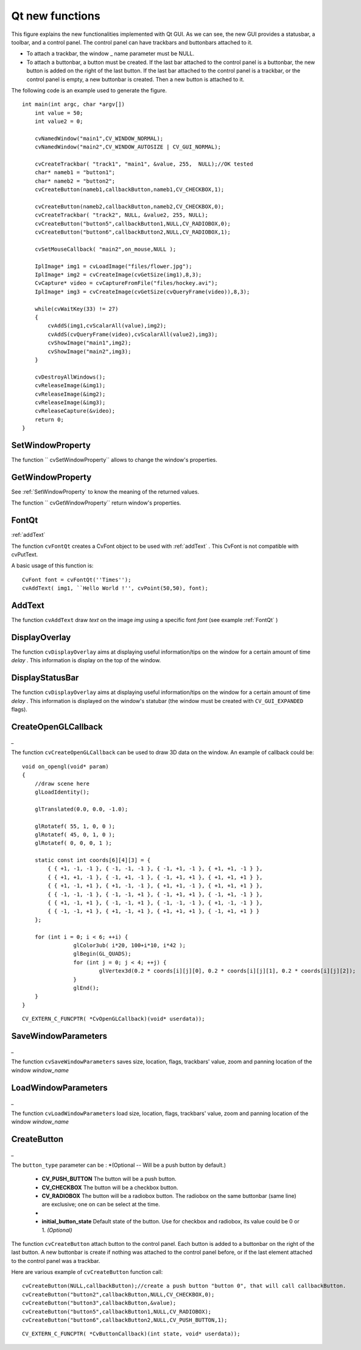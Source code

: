 Qt new functions
================

.. highlight:: c




.. image:: ../pics/qtgui.png



This figure explains the new functionalities implemented with Qt GUI. As we can see, the new GUI provides a statusbar, a toolbar, and a control panel. The control panel can have trackbars and buttonbars attached to it.


    

*
    To attach a trackbar, the window
    _
    name parameter must be NULL.
        
    

*
    To attach a buttonbar, a button must be created. 
    If the last bar attached to the control panel is a buttonbar, the new button is added on the right of the last button. 
    If the last bar attached to the control panel is a trackbar, or the control panel is empty, a new buttonbar is created. Then a new button is attached to it.
    
    
The following code is an example used to generate the figure.



::


    
    int main(int argc, char *argv[])
        int value = 50;
        int value2 = 0;
    
        cvNamedWindow("main1",CV_WINDOW_NORMAL);
        cvNamedWindow("main2",CV_WINDOW_AUTOSIZE | CV_GUI_NORMAL);
    
        cvCreateTrackbar( "track1", "main1", &value, 255,  NULL);//OK tested
        char* nameb1 = "button1";
        char* nameb2 = "button2";
        cvCreateButton(nameb1,callbackButton,nameb1,CV_CHECKBOX,1);
            
        cvCreateButton(nameb2,callbackButton,nameb2,CV_CHECKBOX,0);
        cvCreateTrackbar( "track2", NULL, &value2, 255, NULL);
        cvCreateButton("button5",callbackButton1,NULL,CV_RADIOBOX,0);
        cvCreateButton("button6",callbackButton2,NULL,CV_RADIOBOX,1);
    
        cvSetMouseCallback( "main2",on_mouse,NULL );
    
        IplImage* img1 = cvLoadImage("files/flower.jpg");
        IplImage* img2 = cvCreateImage(cvGetSize(img1),8,3);
        CvCapture* video = cvCaptureFromFile("files/hockey.avi");
        IplImage* img3 = cvCreateImage(cvGetSize(cvQueryFrame(video)),8,3);
    
        while(cvWaitKey(33) != 27)
        {
            cvAddS(img1,cvScalarAll(value),img2);
            cvAddS(cvQueryFrame(video),cvScalarAll(value2),img3);
            cvShowImage("main1",img2);
            cvShowImage("main2",img3);
        }
    
        cvDestroyAllWindows();
        cvReleaseImage(&img1);
        cvReleaseImage(&img2);
        cvReleaseImage(&img3);
        cvReleaseCapture(&video);
        return 0;
    }
    

..


.. index:: SetWindowProperty

.. _SetWindowProperty:

SetWindowProperty
-----------------






.. cfunction:: void  cvSetWindowProperty(const char* name, int prop_id, double prop_value)

    Change the parameters of the window dynamically.





    
    :param name: Name of the window. 
    
    
    :param prop_id: Window's property to edit. The operation flags:
 
        
  
            * **CV_WND_PROP_FULLSCREEN** Change if the window is fullscreen ( ``CV_WINDOW_NORMAL``  or  ``CV_WINDOW_FULLSCREEN`` ). 
            
 
            * **CV_WND_PROP_AUTOSIZE** Change if the user can resize the window (texttt {CV\_WINDOW\_NORMAL}  or   ``CV_WINDOW_AUTOSIZE`` ). 
            
 
            * **CV_WND_PROP_ASPECTRATIO** Change if the image's aspect ratio is preserved  (texttt {CV\_WINDOW\_FREERATIO}  or  ``CV_WINDOW_KEEPRATIO`` ). 
            
 
            
    
    
    :param prop_value: New value of the Window's property. The operation flags:
 
        
  
            * **CV_WINDOW_NORMAL** Change the window in normal size, or allows the user to resize the window. 
            
 
            * **CV_WINDOW_AUTOSIZE** The user cannot resize the window, the size is constrainted by the image displayed. 
            
 
            * **CV_WINDOW_FULLSCREEN** Change the window to fullscreen. 
            
 
            * **CV_WINDOW_FREERATIO** The image expends as much as it can (no ratio constraint) 
            
 
            * **CV_WINDOW_KEEPRATIO** The ration image is respected. 
            
 
            
    
    
    
The function 
`` cvSetWindowProperty``
allows to change the window's properties.





.. index:: GetWindowProperty

.. _GetWindowProperty:

GetWindowProperty
-----------------






.. cfunction:: void  cvGetWindowProperty(const char* name, int prop_id)

    Get the parameters of the window.





    
    :param name: Name of the window. 
    
    
    :param prop_id: Window's property to retrive. The operation flags:
 
        
  
            * **CV_WND_PROP_FULLSCREEN** Change if the window is fullscreen ( ``CV_WINDOW_NORMAL``  or  ``CV_WINDOW_FULLSCREEN`` ). 
            
 
            * **CV_WND_PROP_AUTOSIZE** Change if the user can resize the window (texttt {CV\_WINDOW\_NORMAL}  or   ``CV_WINDOW_AUTOSIZE`` ). 
            
 
            * **CV_WND_PROP_ASPECTRATIO** Change if the image's aspect ratio is preserved  (texttt {CV\_WINDOW\_FREERATIO}  or  ``CV_WINDOW_KEEPRATIO`` ). 
            
 
            
    
    
    
See 
:ref:`SetWindowProperty`
to know the meaning of the returned values.

The function 
`` cvGetWindowProperty``
return window's properties.



.. index:: FontQt

.. _FontQt:

FontQt
------




:ref:`addText`


.. cfunction:: CvFont cvFontQt(const char* nameFont, int pointSize  = -1, CvScalar color = cvScalarAll(0), int weight = CV_FONT_NORMAL,  int style = CV_STYLE_NORMAL, int spacing = 0)

    Create the font to be used to draw text on an image (with ).





    
    :param nameFont: Name of the font. The name should match the name of a system font (such as ``Times''). If the font is not found, a default one will be used. 
    
    
    :param pointSize: Size of the font. If not specified, equal zero or negative, the point size of the font is set to a system-dependent default value. Generally, this is 12 points. 
    
    
    :param color: Color of the font in BGRA --  A = 255 is fully transparent. Use the macro CV _ RGB for simplicity. 
    
    
    :param weight: The operation flags:
 
        
  
            * **CV_FONT_LIGHT** Weight of 25 
            
 
            * **CV_FONT_NORMAL** Weight of 50 
            
 
            * **CV_FONT_DEMIBOLD** Weight of 63 
            
 
            * **CV_FONT_BOLD** Weight of 75 
            
 
            * **CV_FONT_BLACK** Weight of 87 
            
            You can also specify a positive integer for more control.
 
            
    
    
    :param style: The operation flags:
 
        
  
            * **CV_STYLE_NORMAL** Font is normal 
            
 
            * **CV_STYLE_ITALIC** Font is in italic 
            
 
            * **CV_STYLE_OBLIQUE** Font is oblique 
            
 
            
    
    
    :param spacing: Spacing between characters. Can be negative or positive 
    
    
    
The function 
``cvFontQt``
creates a CvFont object to be used with 
:ref:`addText`
. This CvFont is not compatible with cvPutText. 

A basic usage of this function is:



::


    
    CvFont font = cvFontQt(''Times'');
    cvAddText( img1, ``Hello World !'', cvPoint(50,50), font);
    

..


.. index:: AddText

.. _AddText:

AddText
-------






.. cfunction:: void cvAddText(const CvArr* img, const char* text, CvPoint location, CvFont *font)

    Create the font to be used to draw text on an image 




    
    :param img: Image where the text should be drawn 
    
    
    :param text: Text to write on the image 
    
    
    :param location: Point(x,y) where the text should start on the image 
    
    
    :param font: Font to use to draw the text 
    
    
    
The function 
``cvAddText``
draw 
*text*
on the image 
*img*
using a specific font 
*font*
(see example 
:ref:`FontQt`
)




.. index:: DisplayOverlay

.. _DisplayOverlay:

DisplayOverlay
--------------






.. cfunction:: void cvDisplayOverlay(const char* name, const char* text, int delay)

    Display text on the window's image as an overlay for delay milliseconds. This is not editing the image's data. The text is display on the top of the image.




    
    :param name: Name of the window 
    
    
    :param text: Overlay text to write on the window's image 
    
    
    :param delay: Delay to display the overlay text. If this function is called before the previous overlay text time out, the timer is restarted and the text updated. . If this value is zero, the text never disapers. 
    
    
    
The function 
``cvDisplayOverlay``
aims at displaying useful information/tips on the window for a certain amount of time 
*delay*
. This information is display on the top of the window.




.. index:: DisplayStatusBar

.. _DisplayStatusBar:

DisplayStatusBar
----------------






.. cfunction:: void cvDisplayStatusBar(const char* name, const char* text, int delayms)

    Display text on the window's statusbar as for delay milliseconds.




    
    :param name: Name of the window 
    
    
    :param text: Text to write on the window's statusbar 
    
    
    :param delay: Delay to display the text. If this function is called before the previous text time out, the timer is restarted and the text updated. If this value is zero, the text never disapers. 
    
    
    
The function 
``cvDisplayOverlay``
aims at displaying useful information/tips on the window for a certain amount of time 
*delay*
. This information is displayed on the window's statubar (the window must be created with 
``CV_GUI_EXPANDED``
flags).





.. index:: CreateOpenGLCallback

.. _CreateOpenGLCallback:

CreateOpenGLCallback
--------------------




*_*


.. cfunction:: void cvCreateOpenGLCallback( const char* window_name, CvOpenGLCallback callbackOpenGL, void* userdata CV_DEFAULT(NULL), double angle CV_DEFAULT(-1), double zmin CV_DEFAULT(-1), double zmax CV_DEFAULT(-1)

    Create a callback function called to draw OpenGL on top the the image display by windowname.




    
    :param window_name: Name of the window 
    
    
    :param callbackOpenGL: 
        Pointer to the function to be called every frame.
        This function should be prototyped as  ``void Foo(*void);`` . 
    
    
    :param userdata: pointer passed to the callback function.  *(Optional)* 
    
    
    :param angle: Specifies the field of view angle, in degrees, in the y direction..  *(Optional - Default 45 degree)* 
    
    
    :param zmin: Specifies the distance from the viewer to the near clipping plane (always positive).  *(Optional - Default 0.01)* 
    
    
    :param zmax: Specifies the distance from the viewer to the far clipping plane (always positive).  *(Optional - Default 1000)* 
    
    
    
The function 
``cvCreateOpenGLCallback``
can be used to draw 3D data on the window.  An example of callback could be:



::


    
    void on_opengl(void* param)
    {
        //draw scene here
        glLoadIdentity();
    
        glTranslated(0.0, 0.0, -1.0);
    
        glRotatef( 55, 1, 0, 0 );
        glRotatef( 45, 0, 1, 0 );
        glRotatef( 0, 0, 0, 1 );
    
        static const int coords[6][4][3] = {
            { { +1, -1, -1 }, { -1, -1, -1 }, { -1, +1, -1 }, { +1, +1, -1 } },
            { { +1, +1, -1 }, { -1, +1, -1 }, { -1, +1, +1 }, { +1, +1, +1 } },
            { { +1, -1, +1 }, { +1, -1, -1 }, { +1, +1, -1 }, { +1, +1, +1 } },
            { { -1, -1, -1 }, { -1, -1, +1 }, { -1, +1, +1 }, { -1, +1, -1 } },
            { { +1, -1, +1 }, { -1, -1, +1 }, { -1, -1, -1 }, { +1, -1, -1 } },
            { { -1, -1, +1 }, { +1, -1, +1 }, { +1, +1, +1 }, { -1, +1, +1 } }
        };
    
        for (int i = 0; i < 6; ++i) {
                    glColor3ub( i*20, 100+i*10, i*42 );
                    glBegin(GL_QUADS);
                    for (int j = 0; j < 4; ++j) {
                            glVertex3d(0.2 * coords[i][j][0], 0.2 * coords[i][j][1], 0.2 * coords[i][j][2]);
                    }
                    glEnd();
        }
    }
    

..




::


    
    CV_EXTERN_C_FUNCPTR( *CvOpenGLCallback)(void* userdata));
    

..


.. index:: SaveWindowParameters

.. _SaveWindowParameters:

SaveWindowParameters
--------------------




*_*


.. cfunction:: void cvSaveWindowParameters(const char* name)

    Save parameters of the window windowname.




    
    :param name: Name of the window 
    
    
    
The function 
``cvSaveWindowParameters``
saves size, location, flags,  trackbars' value, zoom and panning location of the window 
*window_name*

.. index:: LoadWindowParameters

.. _LoadWindowParameters:

LoadWindowParameters
--------------------




*_*


.. cfunction:: void cvLoadWindowParameters(const char* name)

    Load parameters of the window windowname.




    
    :param name: Name of the window 
    
    
    
The function 
``cvLoadWindowParameters``
load size, location, flags,  trackbars' value, zoom and panning location of the window 
*window_name*

.. index:: CreateButton

.. _CreateButton:

CreateButton
------------




*_*


.. cfunction:: cvCreateButton( const char* button_name CV_DEFAULT(NULL),CvButtonCallback on_change CV_DEFAULT(NULL), void* userdata CV_DEFAULT(NULL) , int button_type CV_DEFAULT(CV_PUSH_BUTTON), int initial_button_state CV_DEFAULT(0)

    Create a callback function called to draw OpenGL on top the the image display by windowname.




    
    :param  button_name: Name of the button   *( if NULL, the name will be "button <number of boutton>")* 
    
    
    :param on_change: 
        Pointer to the function to be called every time the button changed its state.
        This function should be prototyped as  ``void Foo(int state,*void);`` .  *state*  is the current state of the button. It could be -1 for a push button, 0 or 1 for a check/radio box button. 
    
    
    :param userdata: pointer passed to the callback function.  *(Optional)* 
    
    
    
The 
``button_type``
parameter can be :  
*(Optional -- Will be a push button by default.)

    * **CV_PUSH_BUTTON** The button will be a push button. 
    
    * **CV_CHECKBOX** The button will be a checkbox button. 
    
    * **CV_RADIOBOX** The button will be a radiobox button. The radiobox on the same buttonbar (same line) are exclusive; one on can be select at the time. 
    
    *


    
    * **initial_button_state** Default state of the button. Use for checkbox and radiobox, its value could be 0 or 1.  *(Optional)* 
    
    
    
The function 
``cvCreateButton``
attach button to the control panel. Each button is added to a buttonbar on the right of the last button.
A new buttonbar is create if nothing was attached to the control panel before, or if the last element attached to the control panel was a trackbar.

Here are various example of 
``cvCreateButton``
function call:



::


    
    cvCreateButton(NULL,callbackButton);//create a push button "button 0", that will call callbackButton. 
    cvCreateButton("button2",callbackButton,NULL,CV_CHECKBOX,0);
    cvCreateButton("button3",callbackButton,&value);
    cvCreateButton("button5",callbackButton1,NULL,CV_RADIOBOX);
    cvCreateButton("button6",callbackButton2,NULL,CV_PUSH_BUTTON,1);
    

..




::


    
    CV_EXTERN_C_FUNCPTR( *CvButtonCallback)(int state, void* userdata));
    

..

